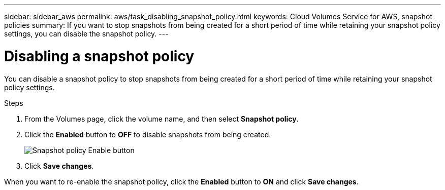 ---
sidebar: sidebar_aws
permalink: aws/task_disabling_snapshot_policy.html
keywords: Cloud Volumes Service for AWS, snapshot policies
summary: If you want to stop snapshots from being created for a short period of time while retaining your snapshot policy settings, you can disable the snapshot policy.
---

= Disabling a snapshot policy
:toc: macro
:hardbreaks:
:nofooter:
:icons: font
:linkattrs:
:imagesdir: ./media/


[.lead]
You can disable a snapshot policy to stop snapshots from being created for a short period of time while retaining your snapshot policy settings.

.Steps
. From the Volumes page, click the volume name, and then select *Snapshot policy*.
. Click the *Enabled* button to *OFF* to disable snapshots from being created.
+
image:diagram_snapshot_policy_button.png[Snapshot policy Enable button]

. Click *Save changes*.

When you want to re-enable the snapshot policy, click the *Enabled* button to *ON* and click *Save changes*.
